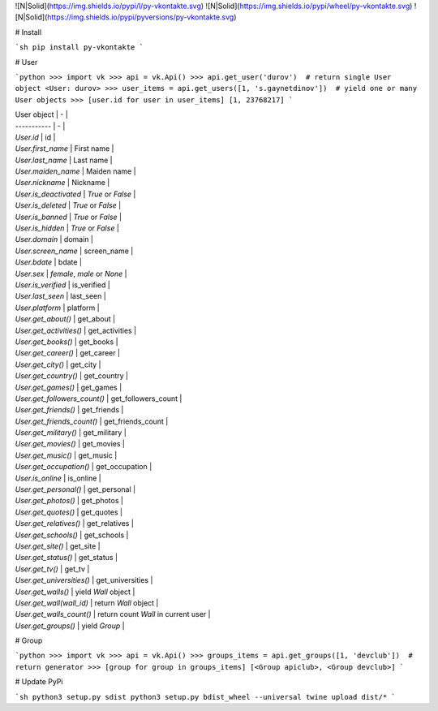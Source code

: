 ![N|Solid](https://img.shields.io/pypi/l/py-vkontakte.svg) ![N|Solid](https://img.shields.io/pypi/wheel/py-vkontakte.svg) ![N|Solid](https://img.shields.io/pypi/pyversions/py-vkontakte.svg)

# Install

```sh
pip install py-vkontakte
```

# User

```python
>>> import vk
>>> api = vk.Api()
>>> api.get_user('durov')  # return single User object
<User: durov>
>>> user_items = api.get_users([1, 's.gaynetdinov'])  # yield one or many User objects
>>> [user.id for user in user_items]
[1, 23768217]
```

| User object | - |
| ----------- | - |
| `User.id` | id |
| `User.first_name` | First name |
| `User.last_name` | Last name |
| `User.maiden_name` | Maiden name |
| `User.nickname` | Nickname |
| `User.is_deactivated` | *True* or *False* |
| `User.is_deleted` | *True* or *False* |
| `User.is_banned` | *True* or *False* |
| `User.is_hidden` | *True* or *False* |
| `User.domain` | domain |
| `User.screen_name` | screen_name |
| `User.bdate` | bdate |
| `User.sex` | *female*, *male* or *None* |
| `User.is_verified` | is_verified |
| `User.last_seen` | last_seen |
| `User.platform` | platform |
| `User.get_about()` | get_about |
| `User.get_activities()` | get_activities |
| `User.get_books()` | get_books |
| `User.get_career()` | get_career |
| `User.get_city()` | get_city |
| `User.get_country()` | get_country |
| `User.get_games()` | get_games |
| `User.get_followers_count()` | get_followers_count |
| `User.get_friends()` | get_friends |
| `User.get_friends_count()` | get_friends_count |
| `User.get_military()` | get_military |
| `User.get_movies()` | get_movies |
| `User.get_music()` | get_music |
| `User.get_occupation()` | get_occupation |
| `User.is_online` | is_online |
| `User.get_personal()` | get_personal |
| `User.get_photos()` | get_photos |
| `User.get_quotes()` | get_quotes |
| `User.get_relatives()` | get_relatives |
| `User.get_schools()` | get_schools |
| `User.get_site()` | get_site |
| `User.get_status()` | get_status |
| `User.get_tv()` | get_tv |
| `User.get_universities()` | get_universities |
| `User.get_walls()` | yield `Wall` object |
| `User.get_wall(wall_id)` | return `Wall` object |
| `User.get_walls_count()` | return count `Wall` in current user |
| `User.get_groups()` | yield `Group` |

# Group

```python
>>> import vk
>>> api = vk.Api()
>>> groups_items = api.get_groups([1, 'devclub'])  # return generator
>>> [group for group in groups_items]
[<Group apiclub>, <Group devclub>]
```

# Update PyPi

```sh
python3 setup.py sdist
python3 setup.py bdist_wheel --universal
twine upload dist/*
```

